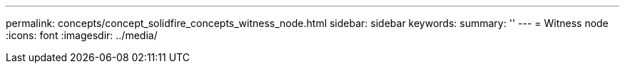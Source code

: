 ---
permalink: concepts/concept_solidfire_concepts_witness_node.html
sidebar: sidebar
keywords: 
summary: ''
---
= Witness node
:icons: font
:imagesdir: ../media/

[.lead]
